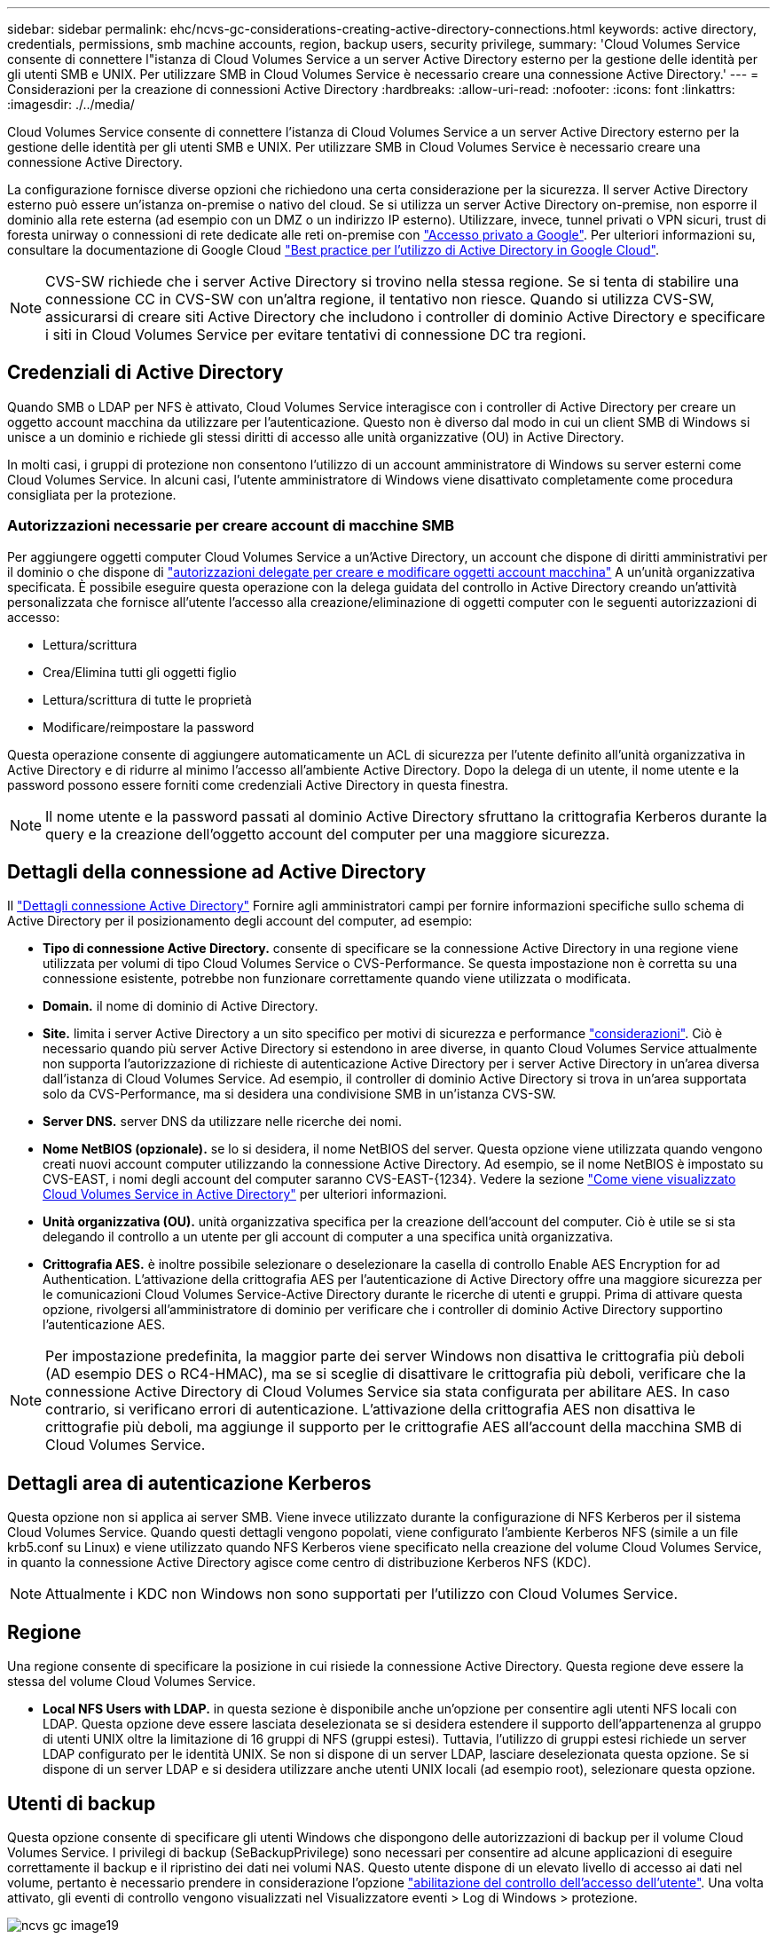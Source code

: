 ---
sidebar: sidebar 
permalink: ehc/ncvs-gc-considerations-creating-active-directory-connections.html 
keywords: active directory, credentials, permissions, smb machine accounts, region, backup users, security privilege, 
summary: 'Cloud Volumes Service consente di connettere l"istanza di Cloud Volumes Service a un server Active Directory esterno per la gestione delle identità per gli utenti SMB e UNIX. Per utilizzare SMB in Cloud Volumes Service è necessario creare una connessione Active Directory.' 
---
= Considerazioni per la creazione di connessioni Active Directory
:hardbreaks:
:allow-uri-read: 
:nofooter: 
:icons: font
:linkattrs: 
:imagesdir: ./../media/


[role="lead"]
Cloud Volumes Service consente di connettere l'istanza di Cloud Volumes Service a un server Active Directory esterno per la gestione delle identità per gli utenti SMB e UNIX. Per utilizzare SMB in Cloud Volumes Service è necessario creare una connessione Active Directory.

La configurazione fornisce diverse opzioni che richiedono una certa considerazione per la sicurezza. Il server Active Directory esterno può essere un'istanza on-premise o nativo del cloud. Se si utilizza un server Active Directory on-premise, non esporre il dominio alla rete esterna (ad esempio con un DMZ o un indirizzo IP esterno). Utilizzare, invece, tunnel privati o VPN sicuri, trust di foresta unirway o connessioni di rete dedicate alle reti on-premise con https://cloud.google.com/vpc/docs/private-google-access["Accesso privato a Google"^]. Per ulteriori informazioni su, consultare la documentazione di Google Cloud https://cloud.google.com/managed-microsoft-ad/docs/best-practices["Best practice per l'utilizzo di Active Directory in Google Cloud"^].


NOTE: CVS-SW richiede che i server Active Directory si trovino nella stessa regione. Se si tenta di stabilire una connessione CC in CVS-SW con un'altra regione, il tentativo non riesce. Quando si utilizza CVS-SW, assicurarsi di creare siti Active Directory che includono i controller di dominio Active Directory e specificare i siti in Cloud Volumes Service per evitare tentativi di connessione DC tra regioni.



== Credenziali di Active Directory

Quando SMB o LDAP per NFS è attivato, Cloud Volumes Service interagisce con i controller di Active Directory per creare un oggetto account macchina da utilizzare per l'autenticazione. Questo non è diverso dal modo in cui un client SMB di Windows si unisce a un dominio e richiede gli stessi diritti di accesso alle unità organizzative (OU) in Active Directory.

In molti casi, i gruppi di protezione non consentono l'utilizzo di un account amministratore di Windows su server esterni come Cloud Volumes Service. In alcuni casi, l'utente amministratore di Windows viene disattivato completamente come procedura consigliata per la protezione.



=== Autorizzazioni necessarie per creare account di macchine SMB

Per aggiungere oggetti computer Cloud Volumes Service a un'Active Directory, un account che dispone di diritti amministrativi per il dominio o che dispone di https://docs.microsoft.com/en-us/windows-server/identity/ad-ds/plan/delegating-administration-by-using-ou-objects["autorizzazioni delegate per creare e modificare oggetti account macchina"^] A un'unità organizzativa specificata. È possibile eseguire questa operazione con la delega guidata del controllo in Active Directory creando un'attività personalizzata che fornisce all'utente l'accesso alla creazione/eliminazione di oggetti computer con le seguenti autorizzazioni di accesso:

* Lettura/scrittura
* Crea/Elimina tutti gli oggetti figlio
* Lettura/scrittura di tutte le proprietà
* Modificare/reimpostare la password


Questa operazione consente di aggiungere automaticamente un ACL di sicurezza per l'utente definito all'unità organizzativa in Active Directory e di ridurre al minimo l'accesso all'ambiente Active Directory. Dopo la delega di un utente, il nome utente e la password possono essere forniti come credenziali Active Directory in questa finestra.


NOTE: Il nome utente e la password passati al dominio Active Directory sfruttano la crittografia Kerberos durante la query e la creazione dell'oggetto account del computer per una maggiore sicurezza.



== Dettagli della connessione ad Active Directory

Il https://cloud.google.com/architecture/partners/netapp-cloud-volumes/creating-smb-volumes["Dettagli connessione Active Directory"^] Fornire agli amministratori campi per fornire informazioni specifiche sullo schema di Active Directory per il posizionamento degli account del computer, ad esempio:

* *Tipo di connessione Active Directory.* consente di specificare se la connessione Active Directory in una regione viene utilizzata per volumi di tipo Cloud Volumes Service o CVS-Performance. Se questa impostazione non è corretta su una connessione esistente, potrebbe non funzionare correttamente quando viene utilizzata o modificata.
* *Domain.* il nome di dominio di Active Directory.
* *Site.* limita i server Active Directory a un sito specifico per motivi di sicurezza e performance https://cloud.google.com/architecture/partners/netapp-cloud-volumes/managing-active-directory-connections["considerazioni"^]. Ciò è necessario quando più server Active Directory si estendono in aree diverse, in quanto Cloud Volumes Service attualmente non supporta l'autorizzazione di richieste di autenticazione Active Directory per i server Active Directory in un'area diversa dall'istanza di Cloud Volumes Service. Ad esempio, il controller di dominio Active Directory si trova in un'area supportata solo da CVS-Performance, ma si desidera una condivisione SMB in un'istanza CVS-SW.
* *Server DNS.* server DNS da utilizzare nelle ricerche dei nomi.
* *Nome NetBIOS (opzionale).* se lo si desidera, il nome NetBIOS del server. Questa opzione viene utilizzata quando vengono creati nuovi account computer utilizzando la connessione Active Directory. Ad esempio, se il nome NetBIOS è impostato su CVS-EAST, i nomi degli account del computer saranno CVS-EAST-{1234}. Vedere la sezione link:ncvs-gc-considerations-creating-active-directory-connections.html#how-cloud-volumes-service-shows-up-in-active-directory["Come viene visualizzato Cloud Volumes Service in Active Directory"] per ulteriori informazioni.
* *Unità organizzativa (OU).* unità organizzativa specifica per la creazione dell'account del computer. Ciò è utile se si sta delegando il controllo a un utente per gli account di computer a una specifica unità organizzativa.
* *Crittografia AES.* è inoltre possibile selezionare o deselezionare la casella di controllo Enable AES Encryption for ad Authentication. L'attivazione della crittografia AES per l'autenticazione di Active Directory offre una maggiore sicurezza per le comunicazioni Cloud Volumes Service-Active Directory durante le ricerche di utenti e gruppi. Prima di attivare questa opzione, rivolgersi all'amministratore di dominio per verificare che i controller di dominio Active Directory supportino l'autenticazione AES.



NOTE: Per impostazione predefinita, la maggior parte dei server Windows non disattiva le crittografia più deboli (AD esempio DES o RC4-HMAC), ma se si sceglie di disattivare le crittografia più deboli, verificare che la connessione Active Directory di Cloud Volumes Service sia stata configurata per abilitare AES. In caso contrario, si verificano errori di autenticazione. L'attivazione della crittografia AES non disattiva le crittografie più deboli, ma aggiunge il supporto per le crittografie AES all'account della macchina SMB di Cloud Volumes Service.



== Dettagli area di autenticazione Kerberos

Questa opzione non si applica ai server SMB. Viene invece utilizzato durante la configurazione di NFS Kerberos per il sistema Cloud Volumes Service. Quando questi dettagli vengono popolati, viene configurato l'ambiente Kerberos NFS (simile a un file krb5.conf su Linux) e viene utilizzato quando NFS Kerberos viene specificato nella creazione del volume Cloud Volumes Service, in quanto la connessione Active Directory agisce come centro di distribuzione Kerberos NFS (KDC).


NOTE: Attualmente i KDC non Windows non sono supportati per l'utilizzo con Cloud Volumes Service.



== Regione

Una regione consente di specificare la posizione in cui risiede la connessione Active Directory. Questa regione deve essere la stessa del volume Cloud Volumes Service.

* *Local NFS Users with LDAP.* in questa sezione è disponibile anche un'opzione per consentire agli utenti NFS locali con LDAP. Questa opzione deve essere lasciata deselezionata se si desidera estendere il supporto dell'appartenenza al gruppo di utenti UNIX oltre la limitazione di 16 gruppi di NFS (gruppi estesi). Tuttavia, l'utilizzo di gruppi estesi richiede un server LDAP configurato per le identità UNIX. Se non si dispone di un server LDAP, lasciare deselezionata questa opzione. Se si dispone di un server LDAP e si desidera utilizzare anche utenti UNIX locali (ad esempio root), selezionare questa opzione.




== Utenti di backup

Questa opzione consente di specificare gli utenti Windows che dispongono delle autorizzazioni di backup per il volume Cloud Volumes Service. I privilegi di backup (SeBackupPrivilege) sono necessari per consentire ad alcune applicazioni di eseguire correttamente il backup e il ripristino dei dati nei volumi NAS. Questo utente dispone di un elevato livello di accesso ai dati nel volume, pertanto è necessario prendere in considerazione l'opzione https://docs.microsoft.com/en-us/windows/security/threat-protection/security-policy-settings/audit-audit-the-use-of-backup-and-restore-privilege["abilitazione del controllo dell'accesso dell'utente"^]. Una volta attivato, gli eventi di controllo vengono visualizzati nel Visualizzatore eventi > Log di Windows > protezione.

image::ncvs-gc-image19.png[ncvs gc image19]



== Utenti con privilegi di sicurezza

Questa opzione consente di specificare gli utenti Windows che dispongono delle autorizzazioni per la modifica della protezione per il volume Cloud Volumes Service. Alcuni privilegi di sicurezza (SeSecurityPrivilege) sono necessari per alcune applicazioni (https://docs.netapp.com/us-en/ontap/smb-hyper-v-sql/add-sesecurityprivilege-user-account-task.html["Ad esempio SQL Server"^]) per impostare correttamente le autorizzazioni durante l'installazione. Questo privilegio è necessario per gestire il registro di protezione. Sebbene questo privilegio non sia potente come SeBackupPrivilege, NetApp consiglia https://docs.microsoft.com/en-us/windows/security/threat-protection/auditing/basic-audit-privilege-use["controllo dell'accesso degli utenti"^] con questo livello di privilegio, se necessario.

Per ulteriori informazioni, vedere https://docs.microsoft.com/en-us/windows/security/threat-protection/auditing/event-4672["Privilegi speciali assegnati al nuovo accesso"^].



== Come viene visualizzato Cloud Volumes Service in Active Directory

Cloud Volumes Service viene visualizzato in Active Directory come un normale oggetto account del computer. Le convenzioni di denominazione sono le seguenti.

* CIFS/SMB e NFS Kerberos creano oggetti account macchina separati.
* NFS con LDAP attivato crea un account macchina in Active Directory per i binding LDAP Kerberos.
* I volumi a doppio protocollo con LDAP condividono l'account CIFS/SMB per LDAP e SMB.
* Gli account CIFS/SMB utilizzano una convenzione di naming name-1234 (ID casuale a quattro cifre con trattino aggiunto al nome <10 caratteri) per l'account del computer. È possibile definire IL NOME in base all'impostazione NetBIOS name (Nome NetBIOS) sulla connessione Active Directory (vedere la sezione "<<Dettagli della connessione ad Active Directory>>").
* NFS Kerberos utilizza NFS-NAME-1234 come convenzione di naming (fino a 15 caratteri). Se vengono utilizzati più di 15 caratteri, il nome è NFS-TRONCED-NAME-1234.
* Le istanze CVS-Performance solo NFS con LDAP attivato creano un account SMB Machine per l'associazione al server LDAP con la stessa convenzione di denominazione delle istanze CIFS/SMB.
* Quando viene creato un account SMB Machine, le condivisioni amministrative nascoste predefinite (vedere la sezione link:ncvs-gc-smb.html#default-hidden-shares[""Condivisioni nascoste predefinite""]), ma tali condivisioni non hanno ACL assegnati e non sono accessibili.
* Per impostazione predefinita, gli oggetti del centro di costo del computer vengono posizionati in CN=Computers, ma R è possibile specificare un'unità organizzativa diversa quando necessario. Vedere la sezione "<<Autorizzazioni necessarie per creare account di macchine SMB>>" Per informazioni sui diritti di accesso necessari per aggiungere/rimuovere oggetti account macchina per Cloud Volumes Service.


Quando Cloud Volumes Service aggiunge l'account del computer SMB ad Active Directory, vengono compilati i seguenti campi:

* cn (con il nome del server SMB specificato)
* DNSHostName (con SMBserver.domain.com)
* MSDS-SupportedEncryptionTypes (supporta DES_CBC_MD5, RC4_HMAC_MD5 se la crittografia AES non è attivata; se la crittografia AES è attivata, DES_CBC_MD5, RC4_HMAC_MD5, AES128_CTS_HMAC_SHA1_96, AES256_CTS_HMAC_SHA1_96 sono consentiti per lo scambio di account con il ticket SMB)
* Nome (con il nome del server SMB)
* SAMAccountName (con SMBserver)
* ServicePrincipalName (con host/smbserver.domain.com e host/smbserver SPN per Kerberos)


Se si desidera disattivare i tipi di crittografia Kerberos più deboli (enctype) sull'account del computer, è possibile modificare il valore MSDS-SupportedEncryptionTypes sull'account del computer scegliendo uno dei valori nella tabella seguente per consentire solo AES.

|===
| Valore MSDS-SupportedEncryptionTypes | Entype attivato 


| 2 | DES_CBC_MD5 


| 4 | RC4_HMAC 


| 8 | SOLO AES128_CTS_HMAC_SHA1_96 


| 16 | SOLO AES256_CTS_HMAC_SHA1_96 


| 24 | AES128_CTS_HMAC_SHA1_96 E AES256_CTS_HMAC_SHA1_96 


| 30 | DES_CBC_MD5, RC4_HMAC, AES128_CTS_HMAC_SHA1_96 E AES256_CTS_HMAC_SHA1_96 
|===
Per attivare la crittografia AES per gli account dei computer SMB, fare clic su Enable AES Encryption for ad Authentication (attiva crittografia AES per l'autenticazione ad) quando si crea la connessione Active Directory.

Per attivare la crittografia AES per NFS Kerberos, https://cloud.google.com/architecture/partners/netapp-cloud-volumes/creating-nfs-volumes["Consultare la documentazione di Cloud Volumes Service"^].
